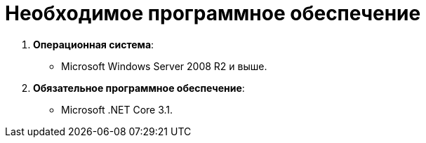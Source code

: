 = Необходимое программное обеспечение

. *Операционная система*:
* Microsoft Windows Server 2008 R2 и выше.
. *Обязательное программное обеспечение*:
* Microsoft .NET Core 3.1.